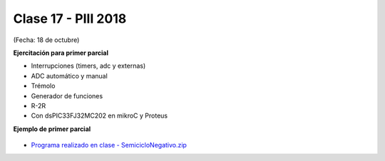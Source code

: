 .. -*- coding: utf-8 -*-

.. _rcs_subversion:

Clase 17 - PIII 2018
====================
(Fecha: 18 de octubre)


**Ejercitación para primer parcial**

- Interrupciones (timers, adc y externas)
- ADC automático y manual
- Trémolo
- Generador de funciones
- R-2R

- Con dsPIC33FJ32MC202 en mikroC y Proteus


**Ejemplo de primer parcial**

.. figure:: images/clase17/ejemplo_primer_parcial.png	

- `Programa realizado en clase - SemicicloNegativo.zip <https://github.com/cosimani/Curso-PGE-2019/blob/master/sources/clase17/SemicicloNegativo.zip?raw=true>`_

